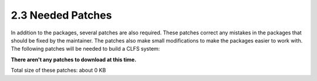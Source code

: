 2.3 Needed Patches
==================

In addition to the packages, several patches are also required. These patches correct any mistakes in the packages that should be fixed by the maintainer. The patches also make small modifications to make the packages easier to work with. The following patches will be needed to build a CLFS system:

**There aren't any patches to download at this time.**

Total size of these patches: about 0 KB 